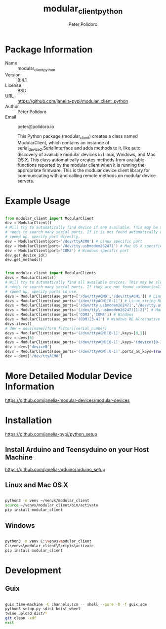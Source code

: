 #+TITLE: modular_client_python
#+AUTHOR: Peter Polidoro
#+EMAIL: peter@polidoro.io

* Package Information
- Name :: modular_client_python
- Version :: 8.4.1
- License :: BSD
- URL :: https://github.com/janelia-pypi/modular_client_python
- Author :: Peter Polidoro
- Email :: peter@polidoro.io

  This Python package (modular_client) creates a class named
  ModularClient, which contains an instance of
  serial_device2.SerialInterface and adds methods to it, like auto
  discovery of available modular devices in Linux, Windows, and Mac OS
  X. This class automatically creates methods from available functions
  reported by the modular client when it is running the appropriate
  firmware. This is the modular device client library for communicating
  with and calling remote methods on modular device servers.

* Example Usage


#+BEGIN_SRC python

from modular_client import ModularClient
dev = ModularClient()
# Will try to automatically find device if one available. This may be slow if it
# needs to search many serial ports. If it is not found automatically or to
# speed up, specify port directly.
dev = ModularClient(port='/dev/ttyACM0') # Linux specific port
dev = ModularClient(port='/dev/tty.usbmodem262471') # Mac OS X specific port
dev = ModularClient(port='COM3') # Windows specific port
dev.get_device_id()
dev.get_methods()

#+END_SRC

#+BEGIN_SRC python

from modular_client import ModularClients
devs = ModularClients()
# Will try to automatically find all available devices. This may be slow if it
# needs to search many serial ports. If they are not found automatically or to
# speed up, specify ports to use.
devs = ModularClients(use_ports=['/dev/ttyACM0','/dev/ttyACM1']) # Linux
devs = ModularClients(use_ports='(/dev/ttyACM)[0-1]') # Linux string RE alternative
devs = ModularClients(use_ports=['/dev/tty.usbmodem262471','/dev/tty.usbmodem262472']) # Mac OS X
devs = ModularClients(use_ports='(/dev/tty\.usbmodem26247)[1-2]') # Mac OS X RE Alternative
devs = ModularClients(use_ports=['COM3','COM4']) # Windows
devs = ModularClients(use_ports='(COM)[3-4]') # Windows RE Alternative
devs.items()
# dev = devs[name][form_factor][serial_number]
devs = ModularClients(use_ports='(/dev/ttyACM)[0-1]',keys=[0,1])
dev = devs[0]
devs = ModularClients(use_ports='(/dev/ttyACM)[0-1]',keys='(device)[0-1]')
dev = devs['device0']
devs = ModularClients(use_ports='(/dev/ttyACM)[0-1]',ports_as_keys=True)
dev = devs['/dev/ttyACM0']

#+END_SRC

* More Detailed Modular Device Information

[[https://github.com/janelia-modular-devices/modular-devices]]

* Installation

[[https://github.com/janelia-pypi/python_setup]]

** Install Arduino and Teensyduino on your Host Machine

[[https://github.com/janelia-arduino/arduino_setup]]

** Linux and Mac OS X

#+BEGIN_SRC sh

python3 -m venv ~/venvs/modular_client
source ~/venvs/modular_client/bin/activate
pip install modular_client

#+END_SRC

** Windows

#+BEGIN_SRC sh

python3 -m venv C:\venvs\modular_client
C:\venvs\modular_client\Scripts\activate
pip install modular_client

#+END_SRC

* Development

** Guix

#+BEGIN_SRC sh

guix time-machine -C channels.scm -- shell --pure -D -f guix.scm
python3 setup.py sdist bdist_wheel
twine upload dist/*
git clean -xdf
exit

#+END_SRC

